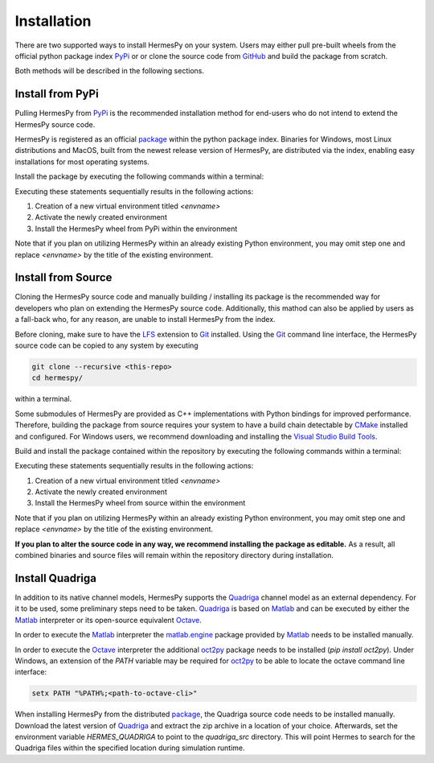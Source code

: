 Installation
===============

There are two supported ways to install HermesPy on your system.
Users may either pull pre-built wheels from the official python package index `PyPi`_ or
or clone the source code from `GitHub`_ and build the package from scratch.

Both methods will be described in the following sections.

Install from PyPi
-----------------

Pulling HermesPy from `PyPi`_ is the recommended installation method for end-users who do not
intend to extend the HermesPy source code.

HermesPy is registered as an official `package`_ within the python package index.
Binaries for Windows, most Linux distributions and MacOS, built from the newest release version
of HermesPy, are distributed via the index, enabling easy installations for most operating systems.

Install the package by executing the following commands within a terminal:

.. tabs::

   .. code-tab:: batch Windows

      conda create -n <envname> python=3.9
      conda activate <envname>
      conda install pip
      pip install hermespy

   .. code-tab:: bash Linux

      python -m venv env
      . env/bin/activate
      pip install hermespy

Executing these statements sequentially results in the following actions:

#. Creation of a new virtual environment titled `<envname>`
#. Activate the newly created environment
#. Install the HermesPy wheel from PyPi within the environment

Note that if you plan on utilizing HermesPy within an already existing Python environment,
you may omit step one and replace `<envname>` by the title of the existing environment.

Install from Source
-------------------

Cloning the HermesPy source code and manually building / installing its package is the recommended way
for developers who plan on extending the HermesPy source code.
Additionally, this mathod can also be applied by users as a fall-back who, for any reason, are unable to install HermesPy from
the index.

Before cloning, make sure to have the `LFS`_ extension to `Git`_ installed.
Using the `Git`_ command line interface,
the HermesPy source code can be copied to any system by executing

.. code-block:: bash

   git clone --recursive <this-repo>
   cd hermespy/

within a terminal.


Some submodules of HermesPy are provided as C++ implementations with Python bindings for improved performance.
Therefore, building the package from source requires your system to have a
build chain detectable by `CMake`_ installed and configured.
For Windows users, we recommend downloading and installing the `Visual Studio Build Tools`_.


Build and install the package contained within the repository by executing the following commands within a terminal:

.. tabs::

   .. code-tab:: batch Windows

      conda create -n <envname> python=3.9
      conda activate <envname>
      conda install pip
      pip install .

   .. code-tab:: bash Linux

      python -m venv env
      . env/bin/activate
      pip install .

Executing these statements sequentially results in the following actions:

#. Creation of a new virtual environment titled `<envname>`
#. Activate the newly created environment
#. Install the HermesPy wheel from source within the environment

Note that if you plan on utilizing HermesPy within an already existing Python environment,
you may omit step one and replace `<envname>` by the title of the existing environment.

**If you plan to alter the source code in any way, we recommend installing the package as editable.**
As a result, all combined binaries and source files will remain within the repository directory during installation.

.. tabs::

   .. code-tab:: batch Windows

      conda create -n <envname> python=3.9
      conda activate <envname>
      conda install pip
      pip install -e .[develop]
      python -m setup develop

   .. code-tab:: bash Linux

      python -m venv env
      . env/bin/activate
      pip install -e .[develop]
      python -m setup develop


Install Quadriga
----------------

In addition to its native channel models, HermesPy supports the `Quadriga`_ channel model as an external
dependency.
For it to be used, some preliminary steps need to be taken.
`Quadriga`_ is based on `Matlab`_ and can be executed by either the `Matlab`_ interpreter or its open-source
equivalent `Octave`_.

In order to execute the `Matlab`_ interpreter the `matlab.engine`_ package provided by `Matlab`_ needs to be installed
manually.

In order to execute the `Octave`_ interpreter the additional `oct2py`_ package needs to be installed
(`pip install oct2py`).
Under Windows, an extension of the `PATH` variable may be required for `oct2py`_ to be able to locate the octave
command line interface:

.. code-block:: bash

   setx PATH "%PATH%;<path-to-octave-cli>"

When installing HermesPy from the distributed `package`_, the Quadriga source code needs to be installed manually.
Download the latest version of `Quadriga`_ and extract the zip archive in a location of your choice.
Afterwards, set the environment variable `HERMES_QUADRIGA` to point to the `quadriga_src` directory.
This will point Hermes to search for the Quadriga files within the specified location during simulation runtime.

.. _PyPi: https://pypi.org/
.. _GitHub: https://github.com/Barkhausen-Institut/hermespy
.. _package: https://pypi.org/project/hermespy/
.. _Git: https://git-scm.com/
.. _LFS: https://git-lfs.github.com/
.. _Quadriga: https://quadriga-channel-model.de/
.. _Matlab: https://www.mathworks.com/products/matlab.html
.. _Octave: https://www.gnu.org/software/octave/index
.. _matlab.engine: https://www.mathworks.com/help/matlab/matlab-engine-for-python.html
.. _oct2py: https://pypi.org/project/oct2py/
.. _CMake: https://cmake.org/
.. _Visual Studio Build Tools: https://visualstudio.microsoft.com/de/downloads/#build-tools-for-visual-studio-2022